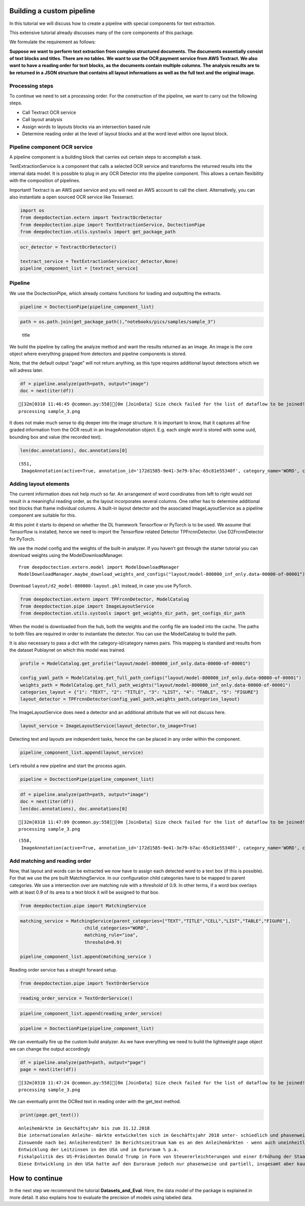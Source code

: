 Building a custom pipeline
==========================

In this tutorial we will discuss how to create a pipeline with special
components for text extraction.

This extensive tutorial already discusses many of the core components of
this package.

We formulate the requirement as follows:

**Suppose we want to perform text extraction from complex structured
documents. The documents essentially consist of text blocks and titles.
There are no tables. We want to use the OCR payment service from AWS
Textract. We also want to have a reading order for text blocks, as the
documents contain multiple columns. The analysis results are to be
returned in a JSON structure that contains all layout informations as
well as the full text and the original image.**

Processing steps
----------------

To continue we need to set a processing order. For the construction of
the pipeline, we want to carry out the following steps.

-  Call Textract OCR service
-  Call layout analysis
-  Assign words to layouts blocks via an intersection based rule
-  Determine reading order at the level of layout blocks and at the word
   level within one layout block.

Pipeline component OCR service
------------------------------

A pipeline component is a building block that carries out certain steps
to accomplish a task.

TextExtractionService is a component that calls a selected OCR service
and transforms the returned results into the internal data model. It is
possible to plug in any OCR Detector into the pipeline component. This
allows a certain flexibility with the composition of pipelines.

Important! Textract is an AWS paid service and you will need an AWS
account to call the client. Alternatively, you can also instantiate a
open sourced OCR service like Tesseract.

.. code:: ipython3

    import os
    from deepdoctection.extern import TextractOcrDetector
    from deepdoctection.pipe import TextExtractionService, DoctectionPipe
    from deepdoctection.utils.systools import get_package_path

.. code:: ipython3

    ocr_detector = TextractOcrDetector()
    
    textract_service = TextExtractionService(ocr_detector,None)
    pipeline_component_list = [textract_service]

Pipeline
--------

We use the DoctectionPipe, which already contains functions for loading
and outputting the extracts.

.. code:: ipython3

    pipeline = DoctectionPipe(pipeline_component_list)

.. code:: ipython3

    path = os.path.join(get_package_path(),"notebooks/pics/samples/sample_3")

.. figure:: ./pics/sample_3.png
   :alt: title

   title

We build the pipeline by calling the analyze method and want the results
returned as an image. An image is the core object where everything
grapped from detectors and pipeline components is stored.

Note, that the default output “page” will not return anything, as this
type requires additional layout detections which we will adress later.

.. code:: ipython3

    df = pipeline.analyze(path=path, output="image")
    doc = next(iter(df))


.. parsed-literal::

    [32m[0310 11:46:45 @common.py:558][0m [JoinData] Size check failed for the list of dataflow to be joined!
    processing sample_3.png


It does not make much sense to dig deeper into the image structure. It
is important to know, that it captures all fine graded information from
the OCR result in an ImageAnnotation object. E.g. each single word is
stored with some uuid, bounding box and value (the recorded text).

.. code:: ipython3

    len(doc.annotations), doc.annotations[0]




.. parsed-literal::

    (551,
     ImageAnnotation(active=True, annotation_id='172d1585-9e41-3e79-b7ac-65c81e55340f', category_name='WORD', category_id='1', score=0.9716712951660156, sub_categories={'CHARS': ContainerAnnotation(active=True, annotation_id='3bb03560-00ea-3a21-bab9-c3aa0ec938d3', category_name='CHARS', category_id='None', score=None, sub_categories={}, relationships={}, value='Anleihemärkte'), 'BLOCK': CategoryAnnotation(active=True, annotation_id='b7f36a28-09b4-3954-a002-9064471c365e', category_name='BLOCK', category_id='None', score=None, sub_categories={}, relationships={}), 'LINE': CategoryAnnotation(active=True, annotation_id='f152b47f-61f9-31b3-9904-bfc52a47c003', category_name='LINE', category_id='None', score=None, sub_categories={}, relationships={})}, relationships={}, bounding_box=BoundingBox(absolute_coords=True, ulx=137.22318817675114, uly=155.71465119719505, lrx=474.8347396850586, lry=196.48566928505898, height=40.77101808786392, width=337.61155150830746)))



Adding layout elements
----------------------

The current information does not help much so far. An arrangement of
word coordinates from left to right would not result in a meaningful
reading order, as the layout incorporates several columns. One rather
has to determine additional text blocks that frame individual columns. A
built-in layout detector and the associated ImageLayoutService as a
pipeline component are suitable for this.

At this point it starts to depend on whether the DL framework Tensorflow
or PyTorch is to be used. We assume that Tensorflow is installed, hence
we need to import the Tensorflow related Detector TPFrcnnDetector. Use
D2FrcnnDetector for PyTorch.

We use the model config and the weights of the built-in analyzer. If you
haven’t got through the starter tutorial you can download weights using
the ModelDownloadManager.

::

   from deepdoctection.extern.model import ModelDownloadManager
   ModelDownloadManager.maybe_download_weights_and_configs("layout/model-800000_inf_only.data-00000-of-00001")

Download ``layout/d2_model-800000-layout.pkl`` instead, in case you use
PyTorch.

.. code:: ipython3

    from deepdoctection.extern import TPFrcnnDetector, ModelCatalog    
    from deepdoctection.pipe import ImageLayoutService
    from deepdoctection.utils.systools import get_weights_dir_path, get_configs_dir_path

When the model is downloaded from the hub, both the weights and the
config file are loaded into the cache. The paths to both files are
required in order to instantiate the detector. You can use the
ModelCatalog to build the path.

It is also necessary to pass a dict with the category-id/category names
pairs. This mapping is standard and results from the dataset Publaynet
on which this model was trained.

.. code:: ipython3

    profile = ModelCatalog.get_profile("layout/model-800000_inf_only.data-00000-of-00001")
    
    config_yaml_path = ModelCatalog.get_full_path_configs("layout/model-800000_inf_only.data-00000-of-00001")
    weights_path = ModelCatalog.get_full_path_weights("layout/model-800000_inf_only.data-00000-of-00001") 
    categories_layout = {"1": "TEXT", "2": "TITLE", "3": "LIST", "4": "TABLE", "5": "FIGURE"}
    layout_detector = TPFrcnnDetector(config_yaml_path,weights_path,categories_layout)

The ImageLayoutService does need a detector and an additional attribute
that we will not discuss here.

.. code:: ipython3

    layout_service = ImageLayoutService(layout_detector,to_image=True)

Detecting text and layouts are independent tasks, hence the can be
placed in any order within the component.

.. code:: ipython3

    pipeline_component_list.append(layout_service)

Let’s rebuild a new pipeline and start the process again.

.. code:: ipython3

    pipeline = DoctectionPipe(pipeline_component_list)

.. code:: ipython3

    df = pipeline.analyze(path=path, output="image")
    doc = next(iter(df))
    len(doc.annotations), doc.annotations[0]


.. parsed-literal::

    [32m[0310 11:47:09 @common.py:558][0m [JoinData] Size check failed for the list of dataflow to be joined!
    processing sample_3.png




.. parsed-literal::

    (558,
     ImageAnnotation(active=True, annotation_id='172d1585-9e41-3e79-b7ac-65c81e55340f', category_name='WORD', category_id='1', score=0.9716712951660156, sub_categories={'CHARS': ContainerAnnotation(active=True, annotation_id='3bb03560-00ea-3a21-bab9-c3aa0ec938d3', category_name='CHARS', category_id='None', score=None, sub_categories={}, relationships={}, value='Anleihemärkte'), 'BLOCK': CategoryAnnotation(active=True, annotation_id='b7f36a28-09b4-3954-a002-9064471c365e', category_name='BLOCK', category_id='None', score=None, sub_categories={}, relationships={}), 'LINE': CategoryAnnotation(active=True, annotation_id='f152b47f-61f9-31b3-9904-bfc52a47c003', category_name='LINE', category_id='None', score=None, sub_categories={}, relationships={})}, relationships={}, bounding_box=BoundingBox(absolute_coords=True, ulx=137.22318817675114, uly=155.71465119719505, lrx=474.8347396850586, lry=196.48566928505898, height=40.77101808786392, width=337.61155150830746)))



Add matching and reading order
------------------------------

Now, that layout and words can be extracted we now have to assign each
detected word to a text box (if this is possible). For that we use the
pre built MatchingService. In our configuration child categories have to
be mapped to parent categories. We use a intersection over are matching
rule with a threshold of 0.9. In other terms, if a word box overlays
with at least 0.9 of its area to a text block it will be assigned to
that box.

.. code:: ipython3

    from deepdoctection.pipe import MatchingService

.. code:: ipython3

    matching_service = MatchingService(parent_categories=["TEXT","TITLE","CELL","LIST","TABLE","FIGURE"],
                            child_categories="WORD",
                            matching_rule="ioa",
                            threshold=0.9)
    
    pipeline_component_list.append(matching_service )

Reading order service has a straight forward setup.

.. code:: ipython3

    from deepdoctection.pipe import TextOrderService

.. code:: ipython3

    reading_order_service = TextOrderService()

.. code:: ipython3

    pipeline_component_list.append(reading_order_service)

.. code:: ipython3

    pipeline = DoctectionPipe(pipeline_component_list)


We can eventually fire up the custom build analyzer. As we have
everything we need to build the lightweight page object we can change
the output accordingly

.. code:: ipython3

    df = pipeline.analyze(path=path, output="page")
    page = next(iter(df))


.. parsed-literal::

    [32m[0310 11:47:24 @common.py:558][0m [JoinData] Size check failed for the list of dataflow to be joined!
    processing sample_3.png


We can eventually print the OCRed text in reading order with the
get_text method.

.. code:: ipython3

    print(page.get_text())


.. parsed-literal::

    
    Anleihemärkte im Geschäftsjahr bis zum 31.12.2018
    Die internationalen Anleihe- märkte entwickelten sich im Geschäftsjahr 2018 unter- schiedlich und phasenweise sehr volatil. Dabei machte sich bei den Investoren zunehmend Nervosität breit, was in steigen- den Risikoprämien zum Aus- druck kam. Grund hierfür waren Turbulenzen auf der weltpoli- tischen Bühne, die die politi- schen Risiken erhöhten. Dazu zählten unter anderem populis- tische Strömungen nicht nur den USA und Europa, auch den Emerging Markets, wie zuletzt in Brasilien und Mexiko, wo Populisten in die Regie- rungen gewählt wurden. Der eskalierende Handelskonflikt zwischen den USA einerseits sowie Europa und China ande- rerseits tat sein übriges. Zudem ging Italien im Rahmen seiner Haushaltspolitik auf Konfronta- tionskurs zur Europäischen Uni- on (EU). Darüber hinaus verun- sicherte weiterhin der drohende Brexit die Marktteilnehmer, insbesondere dahingehend, ob der mögliche Austritt des Ver- einigten Königreiches aus der EU geordnet oder - ohne ein Übereinkommen - ungeordnet vollzogen wird. Im Gegensatz den politischen Unsicher- heiten standen die bislang eher zuversichtlichen, konventionel- len Wirtschaftsindikatoren. So expandierte die Weltwirtschaft kräftig, wenngleich sich deren Wachstum im Laufe der zwei- ten Jahreshälfte 2018 etwas verlangsamte. Die Geldpolitik war historisch gesehen immer noch sehr locker, trotz der welt- weit sehr hohen Verschuldung und der Zinserhöhungen der US-Notenbank.
    Zinswende nach bei Anleiherenditen? Im Berichtszeitraum kam es an den Anleihemärkten - wenn auch uneinheitlich und unter- schiedlich stark ausgeprägt - unter Schwankungen zu stei- genden Renditen auf teilweise immer noch sehr niedrigem Niveau, begleitet von nachge- benden Kursen. Dabei konnten sich die Zinsen vor allem in den USA weiter von ihren histori- schen Tiefs lösen. Gleichzeitig wurde die Zentralbankdivergenz zwischen den USA und dem Euroraum immer deutlicher. An- gesichts des Wirtschaftsbooms in den USA hob die US-Noten- bank Fed im Berichtszeitraum den Leitzins in vier Schritten weiter um einen Prozentpunkt auf einen Korridor von 2,25% - 2,50% p. a. an. Die Europäische Zentralbank (EZB) hingegen hielt an ihrer Nullzinspolitik fest und die Bank of Japan beließ ihren Leitzins bei -0,10% p. a. Die Fed begründete ihre Zinser- höhungen mit der Wachstums- beschleunigung und der Voll- beschäftigung am Arbeitsmarkt in den USA. Zinserhöhungen ermöglichten der US-Notenbank einer Überhitzung der US-Wirt- schaft vorzubeugen, die durch die prozyklische expansive
    Entwicklung der Leitzinsen in den USA und im Euroraum % p.a.
    Fiskalpolitik des US-Präsidenten Donald Trump in Form von Steuererleichterungen und einer Erhöhung der Staatsausgaben noch befeuert wurde. Vor die- sem Hintergrund verzeichneten die US-Bondmärkte einen spür- baren Renditeanstieg, der mit merklichen Kursermäßigungen einherging. Per saldo stiegen die Renditen zehnjähriger US- Staatsanleihen auf Jahressicht von 2,4% p.a. auf 3,1% p. a.
    Diese Entwicklung in den USA hatte auf den Euroraum jedoch nur phasenweise und partiell, insgesamt aber kaum einen zinstreibenden Effekt auf Staats- anleihen aus den europäischen Kernmärkten wie beispielsweise Deutschland und Frankreich. gaben zehnjährige deutsche Bundesanleihen im Jahresver- lauf 2018 unter Schwankungen per saldo sogar von 0,42% p.a. auf 0,25% p. a. nach. Vielmehr standen die Anleihemärkte der Euroländer - insbeson- dere ab dem zweiten Quartal 2018 - unter dem Einfluss der politischen und wirtschaftlichen Entwicklung in der Eurozone, vor allem in den Ländern mit hoher Verschuldung und nied- rigem Wirtschaftswachstum. den Monaten Mai und Juni


How to continue
===============

In the next step we recommend the tutorial **Datasets_and_Eval**. Here,
the data model of the package is explained in more detail. It also
explains how to evaluate the precision of models using labeled data.
